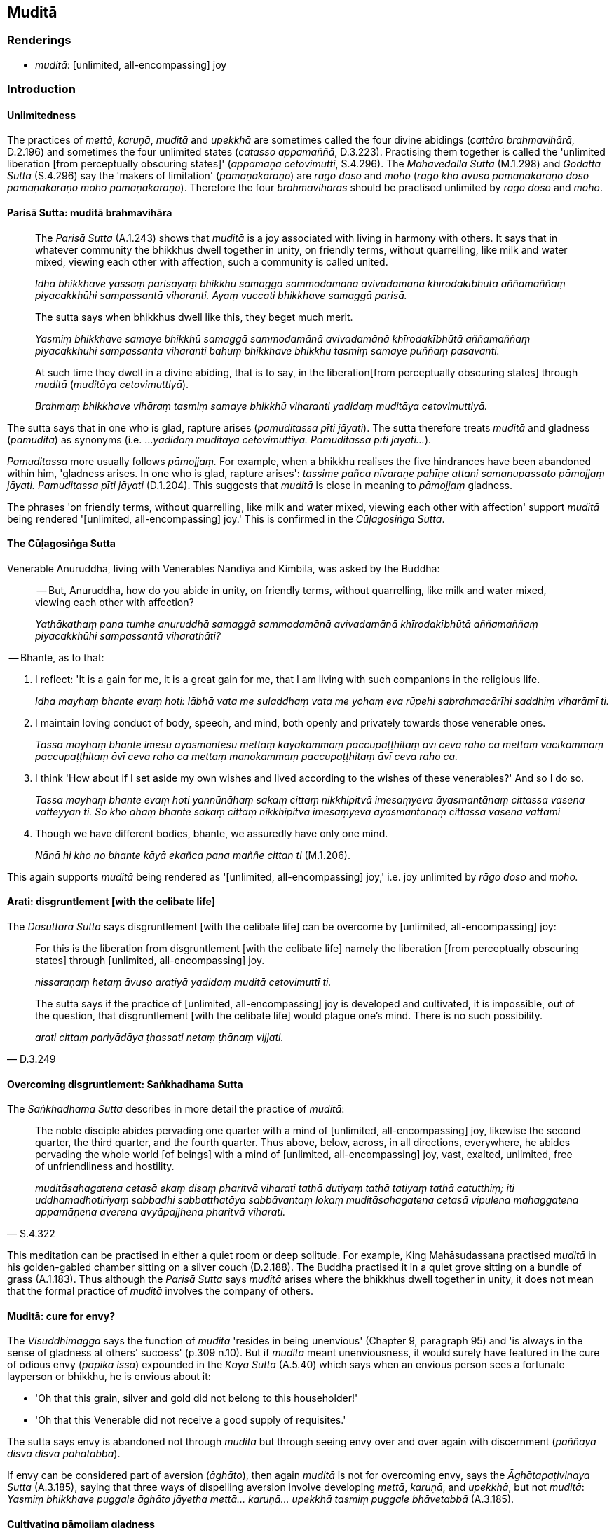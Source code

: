 == Muditā

=== Renderings

- _muditā_: [unlimited, all-encompassing] joy

=== Introduction

==== Unlimitedness

The practices of _mettā_, _karuṇā_, _muditā_ and _upekkhā_ are sometimes 
called the four divine abidings (_cattāro brahmavihārā_, D.2.196) and 
sometimes the four unlimited states (_catasso appamaññā_, D.3.223). 
Practising them together is called the 'unlimited liberation [from perceptually 
obscuring states]' (_appamāṇā cetovimutti_, S.4.296). The _Mahāvedalla 
Sutta_ (M.1.298) and _Godatta Sutta_ (S.4.296) say the 'makers of limitation' 
(_pamāṇakaraṇo_) are _rāgo doso_ and _moho_ (_rāgo kho āvuso 
pamāṇakaraṇo doso pamāṇakaraṇo moho pamāṇakaraṇo_). Therefore 
the four _brahmavihāras_ should be practised unlimited by _rāgo doso_ and 
_moho_.

==== Parisā Sutta: muditā brahmavihāra

____
The _Parisā Sutta_ (A.1.243) shows that _muditā_ is a joy associated with 
living in harmony with others. It says that in whatever community the bhikkhus 
dwell together in unity, on friendly terms, without quarrelling, like milk and 
water mixed, viewing each other with affection, such a community is called 
united.

_Idha bhikkhave yassaṃ parisāyaṃ bhikkhū samaggā sammodamānā 
avivadamānā khīrodakībhūtā aññamaññaṃ piyacakkhūhi sampassantā 
viharanti. Ayaṃ vuccati bhikkhave samaggā parisā._
____

____
The sutta says when bhikkhus dwell like this, they beget much merit.

_Yasmiṃ bhikkhave samaye bhikkhū samaggā sammodamānā avivadamānā 
khīrodakībhūtā aññamaññaṃ piyacakkhūhi sampassantā viharanti 
bahuṃ bhikkhave bhikkhū tasmiṃ samaye puññaṃ pasavanti._
____

____
At such time they dwell in a divine abiding, that is to say, in the liberation 
&#8203;[from perceptually obscuring states] through _muditā_ (_muditāya 
cetovimuttiyā_).

_Brahmaṃ bhikkhave vihāraṃ tasmiṃ samaye bhikkhū viharanti yadidaṃ 
muditāya cetovimuttiyā._
____

The sutta says that in one who is glad, rapture arises (_pamuditassa pīti 
jāyati_). The sutta therefore treats _muditā_ and gladness (_pamudita_) as 
synonyms (i.e. ..._yadidaṃ muditāya cetovimuttiyā. Pamuditassa pīti 
jāyati..._).

_Pamuditassa_ more usually follows _pāmojjaṃ._ For example, when a bhikkhu 
realises the five hindrances have been abandoned within him, 'gladness arises. 
In one who is glad, rapture arises': _tassime pañca nīvaraṇe pahīṇe 
attani samanupassato pāmojjaṃ jāyati. Pamuditassa pīti jāyati_ (D.1.204). 
This suggests that _muditā_ is close in meaning to _pāmojjaṃ_ gladness.

The phrases 'on friendly terms, without quarrelling, like milk and water mixed, 
viewing each other with affection' support _muditā_ being rendered 
'[unlimited, all-encompassing] joy.' This is confirmed in the _Cūḷagosiṅga 
Sutta_.

==== The Cūḷagosiṅga Sutta

Venerable Anuruddha, living with Venerables Nandiya and Kimbila, was asked by 
the Buddha:

____
-- But, Anuruddha, how do you abide in unity, on friendly terms, without 
quarrelling, like milk and water mixed, viewing each other with affection?

_Yathākathaṃ pana tumhe anuruddhā samaggā sammodamānā avivadamānā 
khīrodakībhūtā aññamaññaṃ piyacakkhūhi sampassantā viharathāti?_
____

-- Bhante, as to that:

1. I reflect: 'It is a gain for me, it is a great gain for me, that I am living 
with such companions in the religious life.
+
****
_Idha mayhaṃ bhante evaṃ hoti: lābhā vata me suladdhaṃ vata me yohaṃ 
eva rūpehi sabrahmacārīhi saddhiṃ viharāmī ti._
****

2. I maintain loving conduct of body, speech, and mind, both openly and 
privately towards those venerable ones.
+
****
_Tassa mayhaṃ bhante imesu āyasmantesu mettaṃ kāyakammaṃ 
paccupaṭṭhitaṃ āvī ceva raho ca mettaṃ vacīkammaṃ 
paccupaṭṭhitaṃ āvī ceva raho ca mettaṃ manokammaṃ 
paccupaṭṭhitaṃ āvī ceva raho ca._
****

3. I think 'How about if I set aside my own wishes and lived according to the 
wishes of these venerables?' And so I do so.
+
****
_Tassa mayhaṃ bhante evaṃ hoti yannūnāhaṃ sakaṃ cittaṃ nikkhipitvā 
imesaṃyeva āyasmantānaṃ cittassa vasena vatteyyan ti. So kho ahaṃ 
bhante sakaṃ cittaṃ nikkhipitvā imesaṃyeva āyasmantānaṃ cittassa 
vasena vattāmi_
****

4. Though we have different bodies, bhante, we assuredly have only one mind.
+
****
_Nānā hi kho no bhante kāyā ekañca pana maññe cittan ti_ (M.1.206).
****

This again supports _muditā_ being rendered as '[unlimited, all-encompassing] 
joy,' i.e. joy unlimited by _rāgo doso_ and _moho._

==== Arati: disgruntlement [with the celibate life]

The _Dasuttara Sutta_ says disgruntlement [with the celibate life] can be 
overcome by [unlimited, all-encompassing] joy:

____
For this is the liberation from disgruntlement [with the celibate life] namely 
the liberation [from perceptually obscuring states] through [unlimited, 
all-encompassing] joy.

_nissaraṇaṃ hetaṃ āvuso aratiyā yadidaṃ muditā cetovimuttī ti._
____

[quote, D.3.249]
____
The sutta says if the practice of [unlimited, all-encompassing] joy is 
developed and cultivated, it is impossible, out of the question, that 
disgruntlement [with the celibate life] would plague one's mind. There is no 
such possibility.

_arati cittaṃ pariyādāya ṭhassati netaṃ ṭhānaṃ vijjati._
____

==== Overcoming disgruntlement: Saṅkhadhama Sutta

The _Saṅkhadhama Sutta_ describes in more detail the practice of _muditā_:

[quote, S.4.322]
____
The noble disciple abides pervading one quarter with a mind of [unlimited, 
all-encompassing] joy, likewise the second quarter, the third quarter, and the 
fourth quarter. Thus above, below, across, in all directions, everywhere, he 
abides pervading the whole world [of beings] with a mind of [unlimited, 
all-encompassing] joy, vast, exalted, unlimited, free of unfriendliness and 
hostility.

_muditāsahagatena cetasā ekaṃ disaṃ pharitvā viharati tathā dutiyaṃ 
tathā tatiyaṃ tathā catutthiṃ; iti uddhamadhotiriyaṃ sabbadhi 
sabbatthatāya sabbāvantaṃ lokaṃ muditāsahagatena cetasā vipulena 
mahaggatena appamāṇena averena avyāpajjhena pharitvā viharati._
____

This meditation can be practised in either a quiet room or deep solitude. For 
example, King Mahāsudassana practised _muditā_ in his golden-gabled chamber 
sitting on a silver couch (D.2.188). The Buddha practised it in a quiet grove 
sitting on a bundle of grass (A.1.183). Thus although the _Parisā Sutta_ says 
_muditā_ arises where the bhikkhus dwell together in unity, it does not mean 
that the formal practice of _muditā_ involves the company of others.

==== Muditā: cure for envy?

The _Visuddhimagga_ says the function of _muditā_ 'resides in being unenvious' 
(Chapter 9, paragraph 95) and 'is always in the sense of gladness at others' 
success' (p.309 n.10). But if _muditā_ meant unenviousness, it would surely 
have featured in the cure of odious envy (_pāpikā issā_) expounded in the 
_Kāya Sutta_ (A.5.40) which says when an envious person sees a fortunate 
layperson or bhikkhu, he is envious about it:

- 'Oh that this grain, silver and gold did not belong to this householder!'

- 'Oh that this Venerable did not receive a good supply of requisites.'

The sutta says envy is abandoned not through _muditā_ but through seeing envy 
over and over again with discernment (_paññāya disvā disvā pahātabbā_).

If envy can be considered part of aversion (_āghāto_), then again _muditā_ 
is not for overcoming envy, says the _Āghātapaṭivinaya Sutta_ (A.3.185), 
saying that three ways of dispelling aversion involve developing _mettā_, 
_karuṇā_, and _upekkhā_, but not _muditā_: _Yasmiṃ bhikkhave puggale 
āghāto jāyetha mettā... karuṇā... upekkhā tasmiṃ puggale 
bhāvetabbā_ (A.3.185).

==== Cultivating pāmojjaṃ gladness

We said above that _muditā_ is close in meaning to _pāmojjaṃ_. Therefore we 
might understand how to develop it by examining _pāmojjaṃ_.

1. Gladness (_pāmojjaṃ_) is associated with virtuous conduct. For one who is 
virtuous (_sīlavato_) there is no need to harbour the aspiration: 'May freedom 
from an uneasy conscience (_avippaṭisāro_) arise in me. It is quite natural 
that this should happen (_dhammatā esā bhikkhave yaṃ sīlavato 
sīlasampannassa avippaṭisāro uppajjati_). For one free from an uneasy 
conscience, there is no need to harbour the aspiration: 'May gladness arise in 
me.' It is quite natural that this should happen (A.5.2).

2. Gladness is associated with physical seclusion (_divā pavivekāya rattiṃ 
paṭisallānāya_). Abiding thus diligently, gladness arises (_evaṃ 
appamattassa viharato pāmujjaṃ jāyati_, S.5.398).

3. Gladness is associated with faith inspiring meditation objects (_tassa 
kismiñcideva pasādaniye nimitte cittaṃ paṇidahato pāmujjaṃ jāyati_, 
S.5.156). This means reflecting on the Buddha, the teaching, the community of 
disciples, one's own virtue, and on how one has the virtuous qualities of the 
devas. As one reflects like this, one's mind becomes serene and gladness arises 
(_cittaṃ pasīdati pāmujjaṃ uppajjati_ A.1.207).

4. Gladness is associated with abandoning the five hindrances. Seeing that the 
five hindrances are abandoned, one becomes glad (_pāmojjaṃ jāyati_); glad, 
rapture arises (_pamuditassa pīti jāyati_ D.1.74).

5. Gladness is associated with righteous conversations (_labhati ca 
tatonidānaṃ pītipāmujjaṃ_): conversations on faith [in the perfection of 
the Perfect One's transcendent insight], virtue, learning, generosity, and 
wisdom (_saddhākathā sīlakathā bāhusaccakathā cāgakathā 
paññākathā_, A.3.181).

6. Gladness is associated with grasping the meaning and truth of the teaching 
_dhamme atthappaṭisaṃvedī ca hoti dhammapaṭisaṃvedī ca_. This gives 
rise to gladness (_pāmujjaṃ jāyati_) This can happen either in the process 
of

- being taught by a teacher ☸ _satthā dhammaṃ deseti_

- teaching others ☸ _paresaṃ deseti_

- reciting the teaching ☸ _sajjhāyaṃ karoti_

- pondering the teaching ☸ _anuvitakketi anuvicāreti manasānupekkhati_

- contempating a meditation object ☸ _samādhinimittaṃ_ (A.3.21).

==== Six principles of cordiality: dhammā sārāṇīyā

Cultivating _muditā_ likely involves the six principles of cordiality, because 
they are the key to harmonious relationships: _chayime bhikkhave dhammā 
sārāṇīyā piyakaraṇā garukaraṇā saṅgahāya avivādāya 
sāmāggiyā ekībhāvāya saṃvattanti_ (M.1.322).

These principles are:

____
(1-3) Maintaining loving conduct of body, speech, and mind, both openly and 
privately towards one's companions in the religious life.

_Idha bhikkhave bhikkhuno mettaṃ kāyakammaṃ... vacīkammaṃ... 
manokammaṃ paccupaṭṭhitaṃ hoti sabrahmacārīsu āvī ceva raho ca._
____

(4) Sharing one's gains with one's virtuous companions in the religious life 
without reservation, including even the contents one's almsbowl.

****
_Puna ca paraṃ bhikkhave bhikkhu ye te lābhā dhammikā dhammaladdhā 
antamaso pattapariyāpannamattampi tathārūpehi lābhehi 
appaṭivibhattabhogī hoti sīlavantehi sabrahmacārīhi sādhāraṇa bhogī._
****

(5) Maintaining virtues that are pure and conducive to inward collectedness both 
openly and privately together with one's companions in the religious life.

****
_Puna ca paraṃ bhikkhave bhikkhu yāni tāni sīlāni akhaṇḍāni 
acchiddāni asabalāni akammāsāni bhujissāni viññuppasatthāni 
aparāmaṭṭhāni samādhisaṃvattanikāni tathārūpesu sīlesu 
sīlasāmaññagato viharati sabrahmacārīhi āvī ceva raho ca._
****

(6) But the chief, the most cohesive, the most unifying of these principles is 
&#8203;[having a shared] view that is noble, and which leads to deliverance [from 
suffering], and which leads the one who practises it to the complete 
destruction of suffering.'

****
_Imesaṃ kho bhikkhave channaṃ sārāṇīyānaṃ dhammānaṃ etaṃ 
aggaṃ etaṃ saṅgāhikaṃ etaṃ saṅghātanikaṃ yadidaṃ yāyaṃ 
diṭṭhi ariyā niyyātikā niyyāti takkarassa sammā dukkhakkhayāya_ 
(M.1.322).
****

We parenthesise '[having a shared]' because the sutta affirms this previously, 
by saying that:

[quote, M.1.322]
____
Whatever view is noble, and which leads to deliverance [from suffering], and 
which leads the one who practises it to the complete destruction of suffering, 
a bhikkhu abides united in a view such as this with his companions in the 
religious life, both in public and in private

_bhikkhu yāyaṃ diṭṭhi ariyā niyyānikā niyyāti takkarassa sammā 
dukkhakkhayāya tathārūpāya diṭṭhiyā diṭṭhisāmaññagato viharati 
sabrahmacārīhi āvī ceva raho ca._
____

==== Limits of muditā

The _Saṅkhadhama Sutta_ says the essential practice of _muditā_ involves 
pervading the whole world [of beings] with a mind of [unlimited, 
all-encompassing] joy. But [unlimited, all-encompassing] joy does not mean 
unconditionally [unlimited, all-encompassing] joy because the scriptures say 
that establishing community harmony involves firstly excluding troublesome 
individuals. The _Dhammacariya Sutta_ says:

[quote, Sn.v.282-283]
____
Then winnow the chaff, those who are not ascetics but consider themselves so. 
Having banished those of unvirtuous desires, conduct, and sphere of personal 
application, live in unity, mindfully, the pure with the pure. Thus living in 
unity, being mindful, you will put an end to suffering.

_Tato palāpe vāhetha assamaṇe samaṇamānine +
Niddhamitvāna pāpicche pāpaācāragocare +
Suddhā suddhehi saṃvāsaṃ kappayavho patissatā +
Tato samaggā nipakā dukkhassantaṃ karissathā ti._
____

[quote, M.1.206]
____
Secondly, one needs a zealous gatekeeper. When the three arahants, Venerables 
Anuruddha, Nandiya, and Kimbila were living together in the Gosinga Sāla-tree 
Wood, their utmost harmony was shielded by a zealous gatekeeper who so 
diligently defended the place against visitors, that when on one occasion the 
Buddha dared enter uninvited, he was swiftly rebuked: 'Do not enter this grove, 
ascetic! There are three noble young men here seeking their Soul. Do not 
disturb them!'

_mā samaṇa etaṃ dāyaṃ pāvisi sant'ettha tayo kulaputtā 
attakāmarūpā viharanti mā tesaṃ aphāsumakāsī ti._
____

==== The problem with muditā

The _Parisā Sutta_ alludes to a potential problem with _muditā_ by suggesting 
that [unlimited, all-encompassing] joy may mean less time for solitude and 
meditation. It says the 'assembly that is foremost' (_aggavatī parisā_) is 
better than a 'harmonious assembly' (_samaggā parisā_) because it is 
dedicated to solitude and to applying energy for the sake of spiritual 
attainment (_paviveke pubbaṅgamā viriyaṃ ārabhanti appattassa pattiyā_ 
(A.1.243).

==== Comparing muditā with mettā and karuṇā

The fragility of _muditā_ is not seen in _mettā_ and _karuṇā_, which 
remain operational under great stress:

____
Bhikkhus, even if thugs should sever your limbs one by one with a two-handled 
saw, he whose mind was thereby filled with hatred would not on that account be 
a practiser of my training system.

_Ubhatodaṇḍakena pi ce bhikkhave kakacena corā ocarakā aṅgamaṅgāni 
okanteyyuṃ tatrāpi yo mano padūseyya na me so tena sāsanakaro._
____

[quote, M.1.129]
____
... In this regard, you should train yourselves thus: 'Neither shall our minds 
be worsened by this, nor shall we utter unvirtuous words, but we shall abide 
tenderly concerned for their welfare, with a mind of [unlimited, 
all-encompassing] goodwill, without inner hatred.'_

_Tatrāpi vo bhikkhave evaṃ sikkhitabbaṃ: na ceva no cittaṃ 
vipariṇataṃ bhavissati. Na ca pāpakaṃ vācaṃ nicchāressāma. 
Hitānukampī ca viharissāma mettacittā na dosantarā._
____

The practice of _muditā_ seems more successful where incompatible individuals 
live apart. _Mettā_ may be strengthened where they live together. But 
_muditā_ is nonetheless an ego-dissolving exercise in which one can live with 
others like milk and water, and allows one to joyously overlook or endure their 
idiosyncracies.

=== Illustrations

.Illustration
====
muditā

&#8203;[unlimited, all-encompassing] joy
====

Now at such time as the bhikkhus dwell in unity, on friendly terms, without 
quarrelling, like milk and water mixed, viewing each other with affection, at 
such time they beget much merit. At such time they dwell in a divine abiding: 
that is to say, in the liberation [from perceptually obscuring states] through 
&#8203;[unlimited, all-encompassing] joy (A.1.243).

.Illustration
====
muditā

&#8203;[unlimited, all-encompassing] joy
====

The noble disciple abides pervading one quarter with a mind of [unlimited, 
all-encompassing] joy, likewise the second quarter, the third quarter, and the 
fourth quarter. Thus above, below, across, in all directions, everywhere, he 
abides pervading the whole world [of beings] with a mind of [unlimited, 
all-encompassing] joy (S.4.322).

.Illustration
====
muditā

&#8203;[unlimited, all-encompassing] joy
====

[quote, D.3.248]
____
If the liberation [from perceptually obscuring states] through [unlimited, 
all-encompassing] joy is developed and cultivated, it is impossible, out of the 
question, that disgruntlement [with the celibate life] would plague your mind. 
There is no such possibility.

_aṭṭhānametaṃ āvuso anavakāso yaṃ muditāya cetovimuttiyā 
bhāvitāya bahulīkatāya yānīkatāya vatthukatāya anuṭṭhitāya 
paricitāya susamāraddhāya atha ca panassa arati cittaṃ pariyādāya 
ṭhassatī ti netaṃ ṭhānaṃ vijjati._
____

.Illustration
====
muditā

&#8203;[unlimited, all-encompassing] joy
====

[quote, S.5.120]
____
The liberation [from perceptually obscuring states] through [unlimited, 
all-encompassing] joy has the state of awareness of boundless mental 
consciousness as its culmination.

_viññāṇañcāyatanaparamāhaṃ bhikkhave muditā cetovimuttiṃ vadāmi._
____

